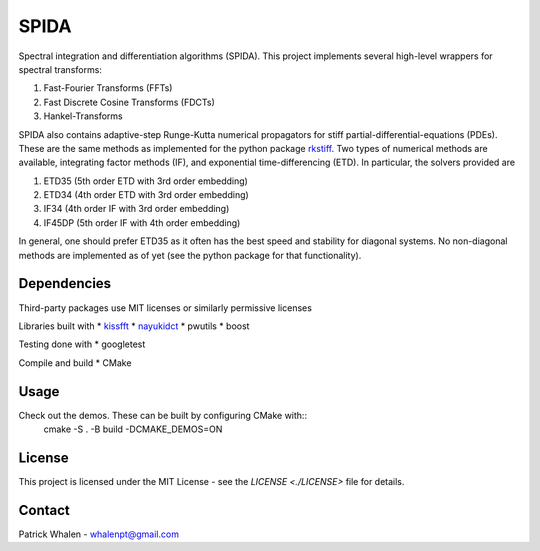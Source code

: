 =========
SPIDA
=========

Spectral integration and differentiation algorithms (SPIDA). This project implements several
high-level wrappers for spectral transforms:

#. Fast-Fourier Transforms (FFTs) 
#. Fast Discrete Cosine Transforms (FDCTs) 
#. Hankel-Transforms  

SPIDA also contains adaptive-step Runge-Kutta numerical propagators for stiff partial-differential-equations (PDEs).
These are the same methods as implemented for the python package `rkstiff <https://github.com/whalenpt/rkstiff>`_.
Two types of numerical methods are available, integrating factor methods (IF), and exponential time-differencing (ETD).
In particular, the solvers provided are

#. ETD35 (5th order ETD with 3rd order embedding)
#. ETD34 (4th order ETD with 3rd order embedding) 
#. IF34 (4th order IF with 3rd order embedding)
#. IF45DP (5th order IF with 4th order embedding)

In general, one should prefer ETD35 as it often has the best speed and stability for diagonal systems.
No non-diagonal methods are implemented as of yet (see the python package for that functionality).

Dependencies
------------

Third-party packages use MIT licenses or similarly permissive licenses

Libraries built with
* `kissfft <https://github.com/mborgerding/kissfft>`_
* `nayukidct <https://www.nayuki.io/page/fast-discrete-cosine-transform-algorithms>`_ 
* pwutils
* boost
 
Testing done with
* googletest

Compile and build
* CMake

Usage
-----

Check out the demos. These can be built by configuring CMake with::
    cmake -S . -B build -DCMAKE_DEMOS=ON

License
-------
This project is licensed under the MIT License - see the `LICENSE <./LICENSE>` file for details.

Contact
-------
Patrick Whalen - whalenpt@gmail.com



